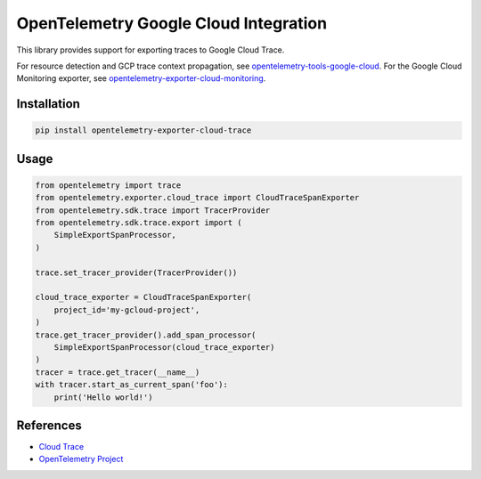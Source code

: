 OpenTelemetry Google Cloud Integration
======================================

.. image:: https://badge.fury.io/py/opentelemetry-exporter-cloud-trace.svg
    :target: https://badge.fury.io/py/opentelemetry-exporter-cloud-trace

.. image:: https://readthedocs.org/projects/google-cloud-opentelemetry/badge/?version=latest
    :target: https://google-cloud-opentelemetry.readthedocs.io/en/latest/?badge=latest
    :alt: Documentation Status

This library provides support for exporting traces to Google Cloud Trace.

For resource detection and GCP trace context propagation, see
`opentelemetry-tools-google-cloud
<https://pypi.org/project/opentelemetry-tools-google-cloud/>`_. For the
Google Cloud Monitoring exporter, see
`opentelemetry-exporter-cloud-monitoring
<https://pypi.org/project/opentelemetry-exporter-cloud-monitoring/>`_.

Installation
------------

.. code:: bash

    pip install opentelemetry-exporter-cloud-trace

Usage
-----

.. code:: python

    from opentelemetry import trace
    from opentelemetry.exporter.cloud_trace import CloudTraceSpanExporter
    from opentelemetry.sdk.trace import TracerProvider
    from opentelemetry.sdk.trace.export import (
        SimpleExportSpanProcessor,
    )

    trace.set_tracer_provider(TracerProvider())

    cloud_trace_exporter = CloudTraceSpanExporter(
        project_id='my-gcloud-project',
    )
    trace.get_tracer_provider().add_span_processor(
        SimpleExportSpanProcessor(cloud_trace_exporter)
    )
    tracer = trace.get_tracer(__name__)
    with tracer.start_as_current_span('foo'):
        print('Hello world!')


References
----------

* `Cloud Trace <https://cloud.google.com/trace/>`_
* `OpenTelemetry Project <https://opentelemetry.io/>`_
